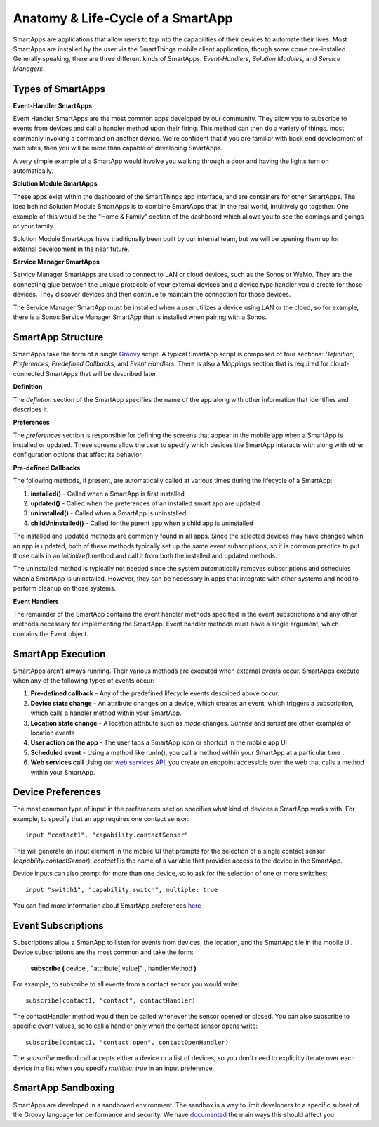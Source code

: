 Anatomy & Life-Cycle of a SmartApp
==================================

SmartApps are applications that allow users to tap into the capabilities of
their devices to automate their lives. Most SmartApps are installed by the user via the
SmartThings mobile client application, though some come pre-installed. Generally
speaking, there are three different kinds of SmartApps: *Event-Handlers*,
*Solution Modules*, and *Service Managers*.

Types of SmartApps
------------------

**Event-Handler SmartApps**

Event Handler SmartApps are the most common apps developed by our
community. They allow you to subscribe to events from devices and call a
handler method upon their firing. This method can then do a variety of
things, most commonly invoking a command on another device. We're
confident that if you are familiar with back end development of web
sites, then you will be more than capable of developing SmartApps.

A very simple example of a SmartApp would involve you walking through a
door and having the lights turn on automatically.

**Solution Module SmartApps**

These apps exist within the dashboard of the SmartThings app interface,
and are containers for other SmartApps. The idea behind Solution Module
SmartApps is to combine SmartApps that, in the real world, intuitively
go together. One example of this would be the "Home & Family" section of
the dashboard which allows you to see the comings and goings of your
family.

Solution Module SmartApps have traditionally been built by our internal
team, but we will be opening them up for external development in the
near future.

**Service Manager SmartApps**

Service Manager SmartApps are used to connect to LAN or cloud devices,
such as the Sonos or WeMo. They are the connecting glue between the
unique protocols of your external devices and a device type handler
you'd create for those devices. They discover devices and then continue
to maintain the connection for those devices.

The Service Manager SmartApp must be installed when a user utilizes a
device using LAN or the cloud, so for example, there is a Sonos Service
Manager SmartApp that is installed when pairing with a Sonos.

SmartApp Structure
------------------

SmartApps take the form of a single `Groovy <http://groovy.codehaus.org/>`__ script.
A typical SmartApp script is composed of four
sections: *Definition*, *Preferences*, *Predefined Callbacks*, and *Event Handlers*. There is also
a *Mappings* section that is required for cloud-connected SmartApps that will be described later.

.. image:: ../img/smartapps/demo-app.png
    :class: with-border

**Definition**

The *defintion* section of the SmartApp specifies the name of the app along with other information that identifies and
describes it.

**Preferences**

The *preferences* section is responsible for defining the screens that appear in the mobile app when a SmartApp is
installed or updated. These screens allow the user to specify which devices the SmartApp interacts with along with
other configuration options that affect its behavior.

**Pre-defined Callbacks**

The following methods, if present, are automatically called at various times during the lifecycle of a SmartApp:

1. **installed()** - Called when a SmartApp is first installed
2. **updated()** - Called when the preferences of an installed smart app are updated
3. **uninstalled()** - Called when a SmartApp is uninstalled.
4. **childUninstalled()** - Called for the parent app when a child app is uninstalled

The installed and updated methods are commonly found in all apps. Since the selected devices may have changed when an
app is updated, both of these methods typically set up the same event subscriptions, so it is common practice to put
those calls in an `initialize()` method and call it from both the installed and updated methods.

The uninstalled method is typically not needed since the system automatically removes subscriptions and schedules
when a SmartApp is uninstalled. However, they can be necessary in apps that integrate with other systems and need
to perform cleanup on those systems.

**Event Handlers**

The remainder of the SmartApp contains the event handler methods specified in the event subscriptions and any other
methods necessary for implementing the SmartApp. Event handler methods must have a single argument, which contains the
Event object.

SmartApp Execution
------------------

SmartApps aren't always running. Their various methods are executed when external events occur.
SmartApps execute when any of the following types of events occur:

1. **Pre-defined callback** - Any of the predefined lifecycle events described above occur.
2. **Device state change** - An attribute changes on a device, which
   creates an event, which triggers a subscription, which calls a
   handler method within your SmartApp.
3. **Location state change** - A location attribute such as *mode* changes. *Sunrise* and *sunset*
   are other examples of location events
4. **User action on the app** - The user taps a SmartApp icon or shortcut in the mobile app UI
5. **Scheduled event** - Using a method like runIn(), you call
   a method within your SmartApp at a particular time .
6. **Web services call** Using our `web services
   API <../smartapp-web-services-developers-guide/overview.html>`__, you
   create an endpoint accessible over the web that calls a method within
   your SmartApp.


Device Preferences
------------------

The most common type of input in the preferences section specifies what kind of devices a SmartApp works with. For
example, to specify that an app requires one contact sensor:

::

    input "contact1", "capability.contactSensor"

This will generate an input element in the mobile UI that prompts for the selection
of a single contact sensor (`capability.contactSensor`). `contact1` is the name of a variable that provides access to the device in the SmartApp.

Device inputs can also prompt for more than one device, so to ask for the selection of one
or more switches:

::

    input "switch1", "capability.switch", multiple: true

You can find more information about SmartApp preferences `here <preferences-and-settings.html>`__

Event Subscriptions
-------------------

Subscriptions allow a SmartApp to listen for events from devices, the location, and the SmartApp tile in the mobile UI.
Device subscriptions are the most common and take the form:

    **subscribe (** device **,** "attribute[.value]" **,** handlerMethod **)**

For example, to subscribe to all events from a contact sensor you would write:
::

    subscribe(contact1, "contact", contactHandler)

The contactHandler method would then be called whenever the sensor opened or closed. You can also subscribe to specific
event values, so to call a handler only when the contact sensor opens write:

::

    subscribe(contact1, "contact.open", contactOpenHandler)

The *subscribe* method call accepts either a device or a list of devices, so you don't need to explicitly iterate over
each device in a list when you specify `multiple: true` in an input preference.

SmartApp Sandboxing
-------------------

SmartApps are developed in a sandboxed environment. The sandbox is a way
to limit developers to a specific subset of the Groovy language for
performance and security. We have
`documented <smartthings-sandbox-groovy-limitations.html>`__ the main ways
this should affect you.
